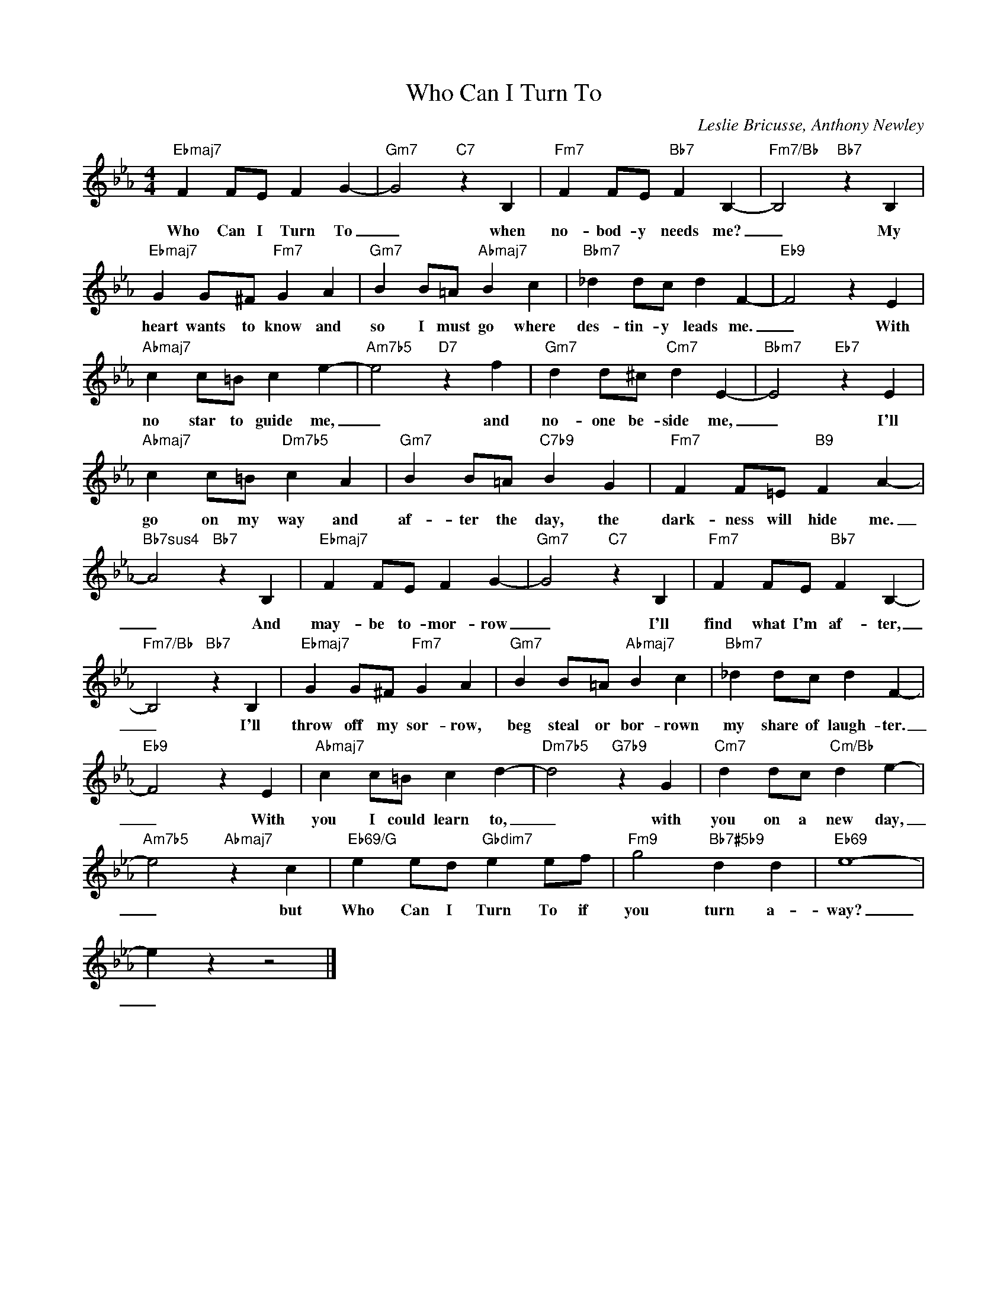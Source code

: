 X:1
T:Who Can I Turn To
C:Leslie Bricusse, Anthony Newley
Z:All Rights Reserved
L:1/4
M:4/4
K:Eb
V:1 treble 
%%MIDI program 40
V:1
"Ebmaj7" F F/E/ F G- |"Gm7" G2"C7" z B, |"Fm7" F F/E/"Bb7" F B,- |"Fm7/Bb" B,2"Bb7" z B, | %4
w: Who Can I Turn To|_ when|no- bod- y needs me?|_ My|
"Ebmaj7" G G/^F/"Fm7" G A |"Gm7" B B/=A/"Abmaj7" B c |"Bbm7" _d d/c/ d F- |"Eb9" F2 z E | %8
w: heart wants to know and|so I must go where|des- tin- y leads me.|_ With|
"Abmaj7" c c/=B/ c e- |"Am7b5" e2"D7" z f |"Gm7" d d/^c/"Cm7" d E- |"Bbm7" E2"Eb7" z E | %12
w: no star to guide me,|_ and|no- one be- side me,|_ I'll|
"Abmaj7" c c/=B/"Dm7b5" c A |"Gm7" B B/=A/"C7b9" B G |"Fm7" F F/=E/"B9" F A- | %15
w: go on my way and|af- ter the day, the|dark- ness will hide me.|
"Bb7sus4" A2"Bb7" z B, |"Ebmaj7" F F/E/ F G- |"Gm7" G2"C7" z B, |"Fm7" F F/E/"Bb7" F B,- | %19
w: _ And|may- be to- mor- row|_ I'll|find what I'm af- ter,|
"Fm7/Bb" B,2"Bb7" z B, |"Ebmaj7" G G/^F/"Fm7" G A |"Gm7" B B/=A/"Abmaj7" B c |"Bbm7" _d d/c/ d F- | %23
w: _ I'll|throw off my sor- row,|beg steal or bor- rown|my share of laugh- ter.|
"Eb9" F2 z E |"Abmaj7" c c/=B/ c d- |"Dm7b5" d2"G7b9" z G |"Cm7" d d/c/"Cm/Bb" d e- | %27
w: _ With|you I could learn to,|_ with|you on a new day,|
"Am7b5" e2"Abmaj7" z c |"Eb69/G" e e/d/"Gbdim7" e e/f/ |"Fm9" g2"Bb7#5b9" d d |"Eb69" e4- | %31
w: _ but|Who Can I Turn To if|you turn a-|way?|
 e z z2 |] %32
w: _|

